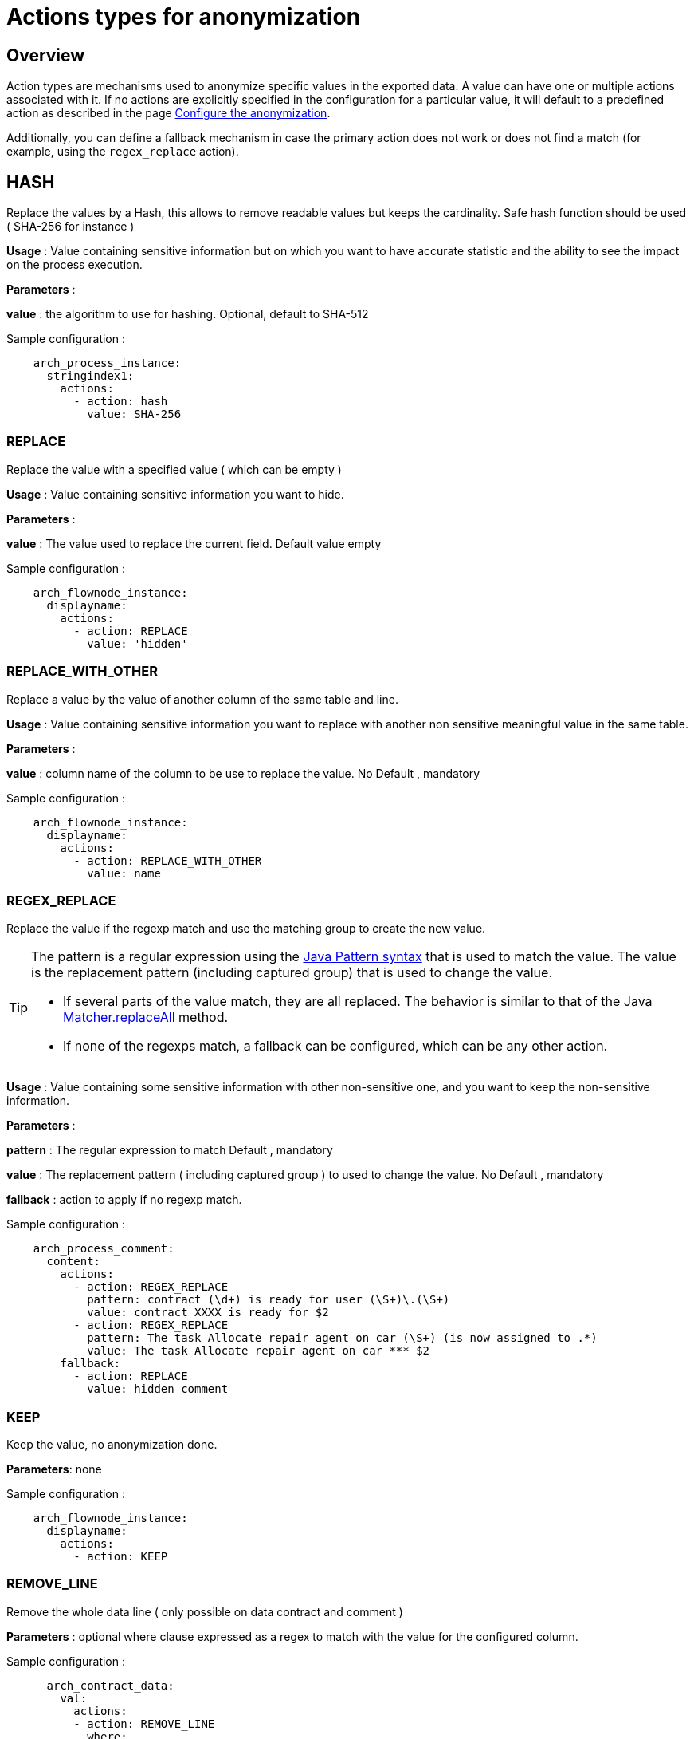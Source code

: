 = Actions types for anonymization
:description: Description of all the possible actions type for anonymization
:javase-javadoc-base-url: https://docs.oracle.com/en/java/javase/21/docs/api

== Overview
Action types are mechanisms used to anonymize specific values in the exported data. A value can have one or multiple actions associated with it. If no actions are explicitly specified in the configuration for a particular value, it will default to a predefined action as described in the page xref:configuration-for-anonymization.adoc[Configure the anonymization].

Additionally, you can define a fallback mechanism in case the primary action does not work or does not find a match (for example, using the `regex_replace` action).

== HASH

Replace the values by a Hash, this allows to remove readable values but keeps the cardinality. Safe hash function should be used ( SHA-256 for instance )

*Usage* : Value containing sensitive information but on which you want to have accurate statistic and the ability to see the impact on the process execution.

*Parameters* :

*value* : the algorithm to use for hashing. Optional, default to SHA-512

Sample configuration :
[source,yaml]
----
    arch_process_instance:
      stringindex1:
        actions:
          - action: hash
            value: SHA-256
----

=== REPLACE

Replace the value with a specified value ( which can be empty )

*Usage* : Value containing sensitive information you want to hide.

*Parameters* :

*value* : The value used to replace the current field. Default value empty

Sample configuration :
[source,yaml]
----
    arch_flownode_instance:
      displayname:
        actions:
          - action: REPLACE
            value: 'hidden'
----

=== REPLACE_WITH_OTHER

Replace a value by the value of another column of the same table and line.

*Usage* : Value containing sensitive information you want to replace with another non sensitive meaningful value in the same table.

*Parameters* :

*value* : column name of the column to be use to replace the value.  No Default , mandatory

Sample configuration :
[source,yaml]
----
    arch_flownode_instance:
      displayname:
        actions:
          - action: REPLACE_WITH_OTHER
            value: name
----
=== REGEX_REPLACE

Replace the value if the regexp match and use the matching group to create the new value.

[TIP]
====
The pattern is a regular expression using the {javase-javadoc-base-url}/java.base/java/util/regex/Pattern.html#sum[Java Pattern syntax] that is used to match the value. The value is the replacement pattern (including captured group) that is used to change the value.

* If several parts of the value match, they are all replaced. The behavior is similar to that of the Java {javase-javadoc-base-url}/java.base/java/util/regex/Matcher.html#replaceAll(java.lang.String)[Matcher.replaceAll] method.
* If none of the regexps match, a fallback can be configured, which can be any other action.
====

*Usage* : Value containing some sensitive information with other non-sensitive one, and you want to keep the non-sensitive information.

*Parameters* :

*pattern* : The regular expression to match  Default , mandatory

*value* : The replacement pattern ( including captured group ) to used to change the value. No Default , mandatory

*fallback* : action to apply if no regexp match.

Sample configuration :
[source,yaml]
----
    arch_process_comment:
      content:
        actions:
          - action: REGEX_REPLACE
            pattern: contract (\d+) is ready for user (\S+)\.(\S+)
            value: contract XXXX is ready for $2
          - action: REGEX_REPLACE
            pattern: The task Allocate repair agent on car (\S+) (is now assigned to .*)
            value: The task Allocate repair agent on car *** $2
        fallback:
          - action: REPLACE
            value: hidden comment
----

=== KEEP

Keep the value, no anonymization done.

*Parameters*: none

Sample configuration :
[source,yaml]
----
    arch_flownode_instance:
      displayname:
        actions:
          - action: KEEP
----

=== REMOVE_LINE

Remove the whole data line ( only possible on data contract and comment )

*Parameters* :
optional where clause expressed as a regex to match with the value for the configured column.

Sample configuration :
[source,yaml]
----
      arch_contract_data:
        val:
          actions:
          - action: REMOVE_LINE
            where:
            - column: name
              regex: PurchasedLicenseInput\.bypassSysDate
            - column: name
              regex: PurchasedLicenseInput\.caseCounterStartDate
            - column: name
              regex: PurchasedLicenseInput\.description
            - column: name
              regex: PurchasedLicenseInput\.endDate
            - column: name
              regex: PurchasedLicenseInput\.name
            - column: name
              regex: PurchasedLicenseInput\.numberCases
----
